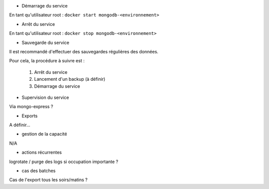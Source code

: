 * Démarrage du service

En tant qu'utilisateur root : 
``docker start mongodb-<environnement>``

* Arrêt du service

En tant qu'utilisateur root : 
``docker stop mongodb-<environnement>``


* Sauvegarde du service

Il est recommandé d'effectuer des sauvegardes régulières des données.

Pour cela, la procédure à suivre est :

	1. Arrêt du service
	2. Lancement d'un backup (à définir)
	3. Démarrage du service

* Supervision du service

Via mongo-express ?

* Exports

A définir...

* gestion de la capacité

N/A

* actions récurrentes

logrotate / purge des logs si occupation importante ?

*  cas des batches

Cas de l'export tous les soirs/matins ?

